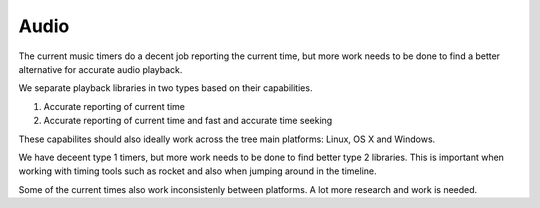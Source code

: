 
Audio
=====

The current music timers do a decent job reporting the current time,
but more work needs to be done to find a better alternative for
accurate audio playback.

We separate playback libraries in two types based on their capabilities.

1) Accurate reporting of current time
2) Accurate reporting of current time and fast and accurate time seeking

These capabilites should also ideally work across the tree main platforms:
Linux, OS X and Windows.

We have deceent type 1 timers, but more work needs to be done to
find better type 2 libraries. This is important when working with
timing tools such as rocket and also when jumping around in the timeline.

Some of the current times also work inconsistenly between platforms.
A lot more research and work is needed.
